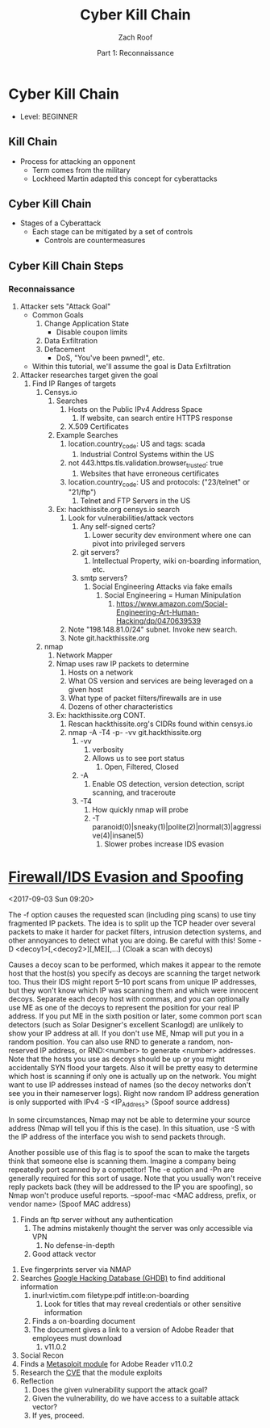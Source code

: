 #+TITLE: Cyber Kill Chain
#+DATE: Part 1: Reconnaissance
#+AUTHOR: Zach Roof
#+OPTIONS: num:nil toc:3
#+OPTIONS: reveal_center:nil reveal_control:t width:100% height:100%
#+OPTIONS: reveal_history:nil reveal_keyboard:t reveal_overview:t
#+OPTIONS: reveal_slide_number:"c"
#+OPTIONS: reveal_title_slide:"<h2>%t</h2><h5>%d<h5>"
#+OPTIONS: reveal_progress:t reveal_rolling_links:nil reveal_single_file:nil
#+REVEAL_HLEVEL: 1
#+REVEAL_MARGIN: 0
#+REVEAL_MIN_SCALE: 1
#+REVEAL_MAX_SCALE: 1
#+REVEAL_ROOT: file:///Users/zachroof/repos/reveal.js
#+REVEAL_TRANS: default
#+REVEAL_SPEED: default
#+REVEAL_THEME: moon
#+REVEAL_EXTRA_CSS: file:///Users/zachroof/repos/weekly-sts-in-prog/local.css
#+REVEAL_PLUGINS: notes
# YOUTUBE_EXPORT_TAGS:INFOSec,TLS,SSL,Cryptography,Alice,Bob,Trent,Mallory,Active Attacks,Passive Attacks
# YOUTUBE_EXPORT_DESC: 'Start our learning journey into TLS/Cryptography by understanding the "Crypto-Chacters" and the common attacks that they represent.'
* Cyber Kill Chain
+ Level: BEGINNER
** Kill Chain
+ Process for attacking an opponent
  + Term comes from the military
  + Lockheed Martin adapted this concept for cyberattacks
** Cyber Kill Chain
# TODO FT:Security-Controls, nmap
+ Stages of a Cyberattack
  + Each stage can be mitigated by a set of controls
    + Controls are countermeasures
** Cyber Kill Chain Steps
# TODO Put in steps, links to key terms.  Also note how I made the framework
# more generic
*** Reconnaissance
1. Attacker sets "Attack Goal"
   * Common Goals
     1. Change Application State
        + Disable coupon limits
     2. Data Exfiltration
     3. Defacement
        + DoS, "You've been pwned!", etc.
   * Within this tutorial, we'll assume the goal is Data Exfiltration
2. Attacker researches target given the goal
   1. Find IP Ranges of targets
      1. Censys.io
         1. Searches
            1. Hosts on the Public IPv4 Address Space
               1. If website, can search entire HTTPS response
            2. X.509 Certificates
         2. Example Searches
            1. location.country_code: US and tags: scada
               1. Industrial Control Systems within the US
            2. not 443.https.tls.validation.browser_trusted: true
               1. Websites that have erroneous certificates
            3. location.country_code: US and protocols: ("23/telnet" or "21/ftp")
               1. Telnet and FTP Servers in the US
         3. Ex: hackthissite.org censys.io search
            1. Look for vulnerabilities/attack vectors
               1. Any self-signed certs?
                  1. Lower security dev environment where one can pivot into
                     privileged servers
               2. git servers?
                  1. Intellectual Property, wiki on-boarding information, etc.
               3. smtp servers?
                  1. Social Engineering Attacks via fake emails
                     1. Social Engineering = Human Minipulation
                        1. https://www.amazon.com/Social-Engineering-Art-Human-Hacking/dp/0470639539
            2. Note "198.148.81.0/24" subnet.  Invoke new search.
            3. Note git.hackthissite.org
      2. nmap
         1. Network Mapper
         2. Nmap uses raw IP packets to determine
            1. Hosts on a network
            2. What OS version and services are being leveraged on a given host
            3. What type of packet filters/firewalls are in use
            4. Dozens of other characteristics
         3. Ex: hackthissite.org CONT.
            1. Rescan hackthissite.org's CIDRs found within censys.io
            2. nmap -A -T4 -p- -vv git.hackthissite.org
               1. -vv
                  1. verbosity
                  2. Allows us to see port status
                     1. Open, Filtered, Closed
               2. -A
                  1. Enable OS detection, version detection, script scanning, and traceroute
               3. -T4
                  1. How quickly nmap will probe
                  2. -T paranoid(0)|sneaky(1)|polite(2)|normal(3)|aggressive(4)|insane(5)
                     1. Slower probes increase IDS evasion
* [[https://nmap.org/book/man-bypass-firewalls-ids.html][Firewall/IDS Evasion and Spoofing]]
<2017-09-03 Sun 09:20>
# HERE In information gathering stage, lets hunt for IPs that can act as decoys.
# This can have the sysadmin focus on another area.  Another option could be to
# use competitors IPs.
 The -f option causes the requested scan (including ping scans) to use tiny
 fragmented IP packets. The
 idea is to split up the TCP header over several packets to make it harder for packet filters, intrusion
 detection systems, and other annoyances to detect what you are doing. Be careful with this! Some
-D <decoy1>[,<decoy2>][,ME][,...] (Cloak a scan with decoys)

 Causes a decoy scan to be performed, which makes it appear to the remote host that the host(s) you
 specify as decoys are scanning the target network too. Thus their IDS might report 5–10 port scans from
 unique IP addresses, but they won't know which IP was scanning them and which were innocent decoys.
 Separate each decoy host with commas, and you can optionally use ME as one of the decoys to
 represent the position for your real IP address. If you put ME in the sixth position or later, some common
 port scan detectors (such as Solar Designer's excellent Scanlogd) are unlikely to show your IP address at
 all. If you don't use ME, Nmap will put you in a random position. You can also use RND to generate a
 random, non-reserved IP address, or RND:<number> to generate <number> addresses.
 Note that the hosts you use as decoys should be up or you might accidentally SYN flood your targets.
 Also it will be pretty easy to determine which host is scanning if only one is actually up on the network.
 You might want to use IP addresses instead of names (so the decoy networks don't see you in their
 nameserver logs). Right now random IP address generation is only supported with IPv4
-S <IP_Address> (Spoof source address)

 In some circumstances, Nmap may not be able to determine your source address (Nmap will tell you if
 this is the case). In this situation, use -S with the IP address of the interface you wish to send packets
 through.

 Another possible use of this flag is to spoof the scan to make the targets think that someone else is
 scanning them. Imagine a company being repeatedly port scanned by a competitor! The -e option and -Pn
 are generally required for this sort of usage. Note that you usually won't receive reply packets back (they
 will be addressed to the IP you are spoofing), so Nmap won't produce useful reports.
--spoof-mac <MAC address, prefix, or vendor name> (Spoof MAC address)
         4. Finds an ftp server without any authentication
            1. The admins mistakenly thought the server was only accessible via VPN
               1. No defense-in-depth
            2. Good attack vector
      3. Eve fingerprints server via NMAP
      4. Searches [[https://www.exploit-db.com/google-hacking-database/][Google Hacking Database (GHDB)]] to find additional information
         1. inurl:victim.com filetype:pdf intitle:on-boarding
            1. Look for titles that may reveal credentials or other sensitive information
         2. Finds a on-boarding document
         3. The document gives a link to a version of Adobe Reader that employees must download
            1. v11.0.2
      5. Social Recon
      6. Finds a [[https://www.rapid7.com/db/modules/exploit/windows/browser/adobe_toolbutton][Metasploit module]] for Adobe Reader v11.0.2
      7. Research the [[https://www.cvedetails.com/cve/cve-2013-3346][CVE]] that the module exploits
      8. Reflection
         1. Does the given vulnerability support the attack goal?
         2. Given the vulnerability, do we have access to a suitable attack vector?
         3. If yes, proceed.
